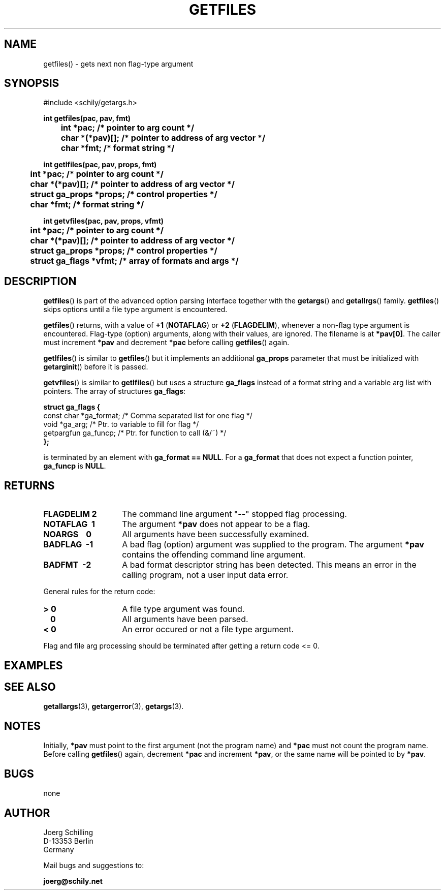 . \"  Manual Seite fuer getfiles
. \" @(#)getfiles.3	1.10 20/09/04 Copyright 1985-2020 J. Schilling
. \"
.if t .ds a \v'-0.55m'\h'0.00n'\z.\h'0.40n'\z.\v'0.55m'\h'-0.40n'a
.if t .ds o \v'-0.55m'\h'0.00n'\z.\h'0.45n'\z.\v'0.55m'\h'-0.45n'o
.if t .ds u \v'-0.55m'\h'0.00n'\z.\h'0.40n'\z.\v'0.55m'\h'-0.40n'u
.if t .ds A \v'-0.77m'\h'0.25n'\z.\h'0.45n'\z.\v'0.77m'\h'-0.70n'A
.if t .ds O \v'-0.77m'\h'0.25n'\z.\h'0.45n'\z.\v'0.77m'\h'-0.70n'O
.if t .ds U \v'-0.77m'\h'0.30n'\z.\h'0.45n'\z.\v'0.77m'\h'-.75n'U
.if t .ds s \(*b
.if t .ds S SS
.if n .ds a ae
.if n .ds o oe
.if n .ds u ue
.if n .ds s sz
.TH GETFILES 3 "2020/09/04" "J\*org Schilling" "Schily\'s LIBRARY FUNCTIONS"
.SH NAME
getfiles() \- gets next non flag-type argument
.SH SYNOPSIS
.nf
#include <schily/getargs.h>

.B
int getfiles(pac, pav, fmt)
.B
	int *pac;       /* pointer to arg count */
.B
	char *(*pav)[]; /* pointer to address of arg vector */
.B
	char *fmt;      /* format string */
.B

int getlfiles(pac, pav, props, fmt)
.B
	int *pac;       /* pointer to arg count */
.B
	char *(*pav)[]; /* pointer to address of arg vector */
.B
	struct ga_props *props; /* control properties */
.B
	char *fmt;      /* format string */

.B
int getvfiles(pac, pav, props, vfmt)
.B
	int *pac;       /* pointer to arg count */
.B
	char *(*pav)[]; /* pointer to address of arg vector */
.B
	struct ga_props *props; /* control properties */
.B
	struct ga_flags *vfmt;  /* array of formats and args */
.fi
.SH DESCRIPTION
.LP
.BR getfiles ()
is part of the advanced option parsing interface together with the
.BR getargs ()
and
.BR getallrgs ()
family.
.BR getfiles ()
skips options until a file type argument is encountered.
.LP
.BR getfiles ()
returns, with a value of
.BR "+1 " ( NOTAFLAG )
or
.BR "+2 " ( FLAGDELIM ),
whenever a non-flag type argument is encountered.
Flag-type (option) arguments, along with their
values, are ignored. The filename is at
.BR *pav[0] .
The caller must increment
.B *pav
and decrement
.B *pac
before calling
.BR getfiles ()
again.
.PP
.BR getlfiles ()
is similar to
.BR getfiles ()
but it implements an additional 
.B ga_props
parameter that must be initialized with
.BR getarginit ()
before it is passed.
.PP
.BR getvfiles ()
is similar to
.BR getlfiles ()
but uses a structure
.B ga_flags
instead of a format string and a variable arg list with pointers.
The array of structures
.BR ga_flags :
.br
.ne 8
.sp
.nf
.B
struct ga_flags {
.B
   const char  *ga_format; /* Comma separated list for one flag */
.B
   void        *ga_arg;    /* Ptr. to variable to fill for flag */
.B
   getpargfun  ga_funcp;   /* Ptr. for function to call (&/~)   */
.B
};
.fi
.sp
is terminated by an element with
.BR "ga_format == NULL" .
For a
.B ga_format
that does not expect a function pointer,
.B ga_funcp
is
.BR NULL .
.SH RETURNS
.TP 14
.B FLAGDELIM\ 2
The command line argument "\c
.B \-\-\c
"
stopped flag processing.
.TP
.B NOTAFLAG\ \ 1
The argument
.B *pav
does not appear to be a flag.
.TP
.B NOARGS\ \ \ \ 0
All arguments have been successfully examined.
.TP
.B BADFLAG\ \ \-1
A bad flag (option) argument was supplied to the program.
The argument
.B *pav
contains the offending command line argument.
.TP
.B BADFMT\ \ \-2
A bad format descriptor string has been detected.
This means an error in the calling program, not a user input data error.
.de ..
.TP
.B NOTAFILE\ \-3
A flag type argument rather than a file type argument has been detected.
..
.LP
General rules for the return code:
.TP 14
.B >\ 0
A file type argument was found.
.TP
.B \ \ 0
All arguments have been parsed.
.TP
.B <\ 0
An error occured or not a file type argument.
.LP
Flag and file arg processing should be terminated after getting a
return code <= 0.

.SH EXAMPLES

.SH "SEE ALSO"
.nh 
.sp 
.LP
.BR getallargs (3),
.BR getargerror (3),
.BR getargs (3).

.SH NOTES
Initially, 
.B *pav
must point to the first argument (not the
program name) and
.B *pac
must not count the program name. Before calling
.BR getfiles ()
again, decrement
.B *pac
and increment
.BR *pav ,
or the same name will be pointed to by
.BR *pav .

.SH BUGS
none

.SH AUTHOR
.nf
J\*org Schilling
D\-13353 Berlin
Germany
.fi
.PP
Mail bugs and suggestions to:
.PP
.B
joerg@schily.net
